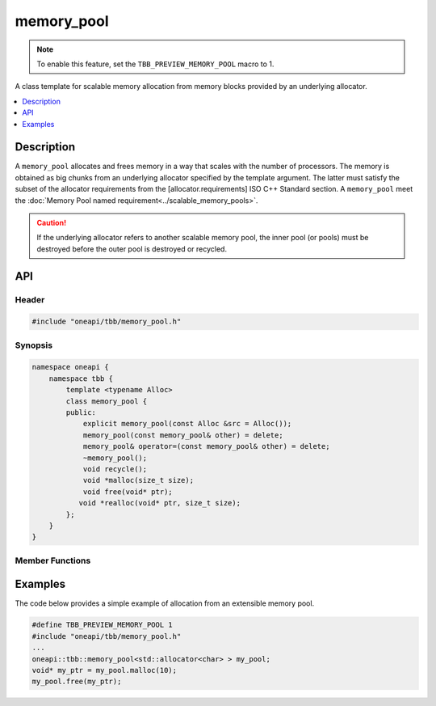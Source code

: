 .. _memory_pool_cls:

memory_pool
===========

.. note::
   To enable this feature, set the ``TBB_PREVIEW_MEMORY_POOL`` macro to 1.

A class template for scalable memory allocation from memory blocks provided by an underlying allocator.

.. contents::
    :local:
    :depth: 1

Description
***********

A ``memory_pool`` allocates and frees memory in a way that scales with the number of processors.
The memory is obtained as big chunks from an underlying allocator specified by the template
argument. The latter must satisfy the subset of the allocator requirements from the [allocator.requirements]
ISO C++ Standard section. A ``memory_pool`` meet the :doc:`Memory Pool named requirement<../scalable_memory_pools>`.

.. caution::

    If the underlying allocator refers to another scalable memory pool, the inner pool (or pools)
    must be destroyed before the outer pool is destroyed or recycled.

API
***

Header
------

.. code:: cpp

    #include "oneapi/tbb/memory_pool.h"

Synopsis
--------

.. code:: cpp

    namespace oneapi {
        namespace tbb {
            template <typename Alloc>
            class memory_pool {
            public:
                explicit memory_pool(const Alloc &src = Alloc());
                memory_pool(const memory_pool& other) = delete;
                memory_pool& operator=(const memory_pool& other) = delete;
                ~memory_pool();
                void recycle();
                void *malloc(size_t size);
                void free(void* ptr);
               void *realloc(void* ptr, size_t size);
            };
        }
    }

Member Functions
----------------

.. cpp:function:: explicit memory_pool(const Alloc &src = Alloc())

    **Effects**: Constructs a memory pool with an instance of underlying memory allocator of type ``Alloc`` copied from ``src``.
    Throws the ``bad_alloc`` exception if runtime fails to construct an instance of the class.

Examples
********

The code below provides a simple example of allocation from an extensible memory pool.

.. code:: cpp

    #define TBB_PREVIEW_MEMORY_POOL 1
    #include "oneapi/tbb/memory_pool.h"
    ...
    oneapi::tbb::memory_pool<std::allocator<char> > my_pool;
    void* my_ptr = my_pool.malloc(10);
    my_pool.free(my_ptr);
